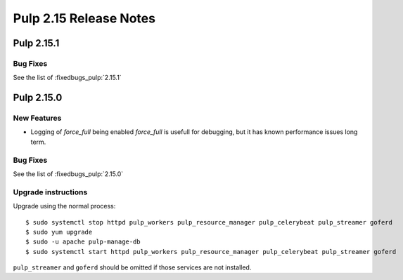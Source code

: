 =======================
Pulp 2.15 Release Notes
=======================

Pulp 2.15.1
===========

Bug Fixes
---------

See the list of :fixedbugs_pulp:`2.15.1`

Pulp 2.15.0
===========

New Features
------------

* Logging of `force_full` being enabled
  `force_full` is usefull for debugging, but it has known performance issues long term.  

Bug Fixes
---------

See the list of :fixedbugs_pulp:`2.15.0`

Upgrade instructions
--------------------

Upgrade using the normal process::

    $ sudo systemctl stop httpd pulp_workers pulp_resource_manager pulp_celerybeat pulp_streamer goferd
    $ sudo yum upgrade
    $ sudo -u apache pulp-manage-db
    $ sudo systemctl start httpd pulp_workers pulp_resource_manager pulp_celerybeat pulp_streamer goferd

``pulp_streamer`` and ``goferd`` should be omitted if those services are not installed.
